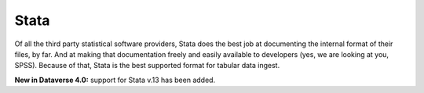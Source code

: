 Stata
++++++++

.. contents:: On this page:
	:local:

Of all the third party statistical software providers, Stata does the best job at documenting the internal format of their files, by far. And at making that documentation freely and easily available to developers (yes, we are looking at you, SPSS). Because of that, Stata is the best supported format for tabular data ingest.  


**New in Dataverse 4.0:** support for Stata v.13 has been added.



